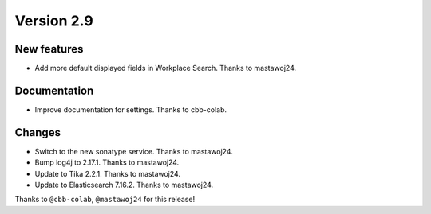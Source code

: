 Version 2.9
===========

New features
------------

* Add more default displayed fields in Workplace Search. Thanks to mastawoj24.

Documentation
-------------

* Improve documentation for settings. Thanks to cbb-colab.

Changes
-------

* Switch to the new sonatype service. Thanks to mastawoj24.
* Bump log4j to 2.17.1. Thanks to mastawoj24.
* Update to Tika 2.2.1. Thanks to mastawoj24.
* Update to Elasticsearch 7.16.2. Thanks to mastawoj24.

Thanks to ``@cbb-colab``, ``@mastawoj24``
for this release!
